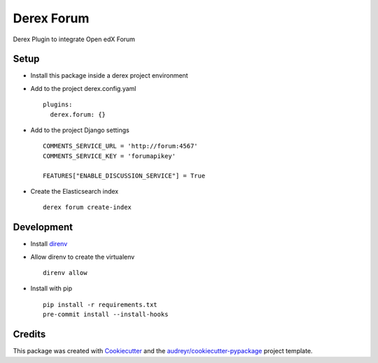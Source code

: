 ===========
Derex Forum
===========


.. image:: https://dev.azure.com/abstract-technology/derex/_apis/build/status/Abstract-Tech.derex.forum?branchName=master
    :target: https://dev.azure.com/abstract-technology/derex.forum/_build


Derex Plugin to integrate Open edX Forum


Setup
-----

* Install this package inside a derex project environment
* Add to the project derex.config.yaml ::


    plugins:
      derex.forum: {}


* Add to the project Django settings ::

    COMMENTS_SERVICE_URL = 'http://forum:4567'
    COMMENTS_SERVICE_KEY = 'forumapikey'

    FEATURES["ENABLE_DISCUSSION_SERVICE"] = True


* Create the Elasticsearch index ::


    derex forum create-index


Development
-----------

* Install direnv_
* Allow direnv to create the virtualenv ::

    direnv allow

* Install with pip ::

    pip install -r requirements.txt
    pre-commit install --install-hooks


Credits
-------

This package was created with Cookiecutter_ and the `audreyr/cookiecutter-pypackage`_ project template.

.. _Cookiecutter: https://github.com/audreyr/cookiecutter
.. _`audreyr/cookiecutter-pypackage`: https://github.com/audreyr/cookiecutter-pypackage
.. _direnv: https://direnv.net/docs/installation.html
